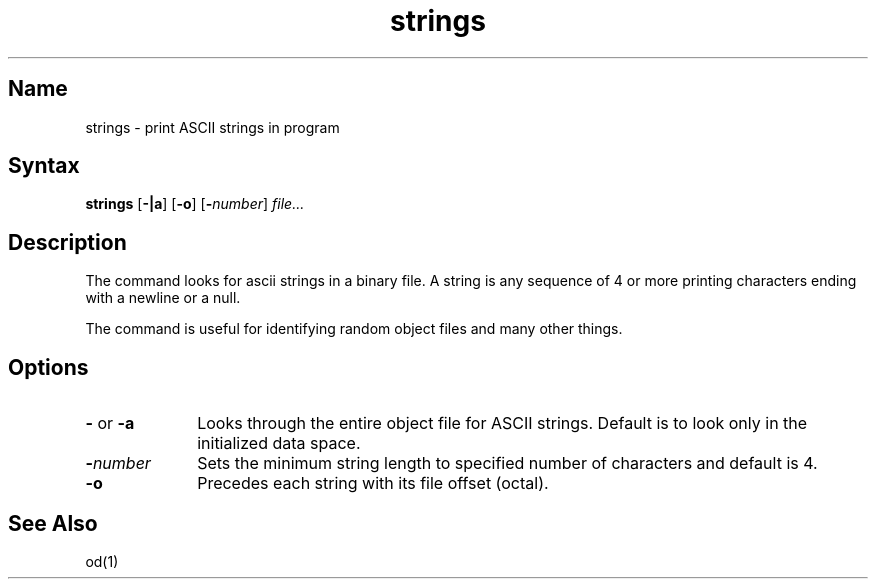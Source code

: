 .\" SCCSID: @(#)strings.1	8.1	9/11/90
.TH strings 1
.SH Name
strings \- print ASCII strings in program
.SH Syntax
.B strings
[\fB\-|a\fR] [\fB\-o\fR] [\fB\-\fInumber\fR\|] \fIfile...\fR
.SH Description
.NXR "strings command"
.NXR "string" "defined"
.NXR "object file" "finding printable strings"
.NXR "binary file" "finding printable strings"
The
.PN strings
command looks for ascii strings in a binary file.
A string is any sequence of 4 or more printing characters ending with
a newline or a null.
.PP
The
.PN strings
command
is useful for identifying random object files and many other things.
.SH Options
.IP "\fB\-\fR or \fB\-a\fR" 10 
Looks through the entire object file for ASCII strings.  Default is 
to look only in the initialized data space.  
.IP \fB\-\fInumber\fR
Sets the minimum string length to specified number of characters 
and default is 4.
.IP \fB\-o\fR
Precedes each string with its file offset (octal).  
.SH See Also
od(1)
